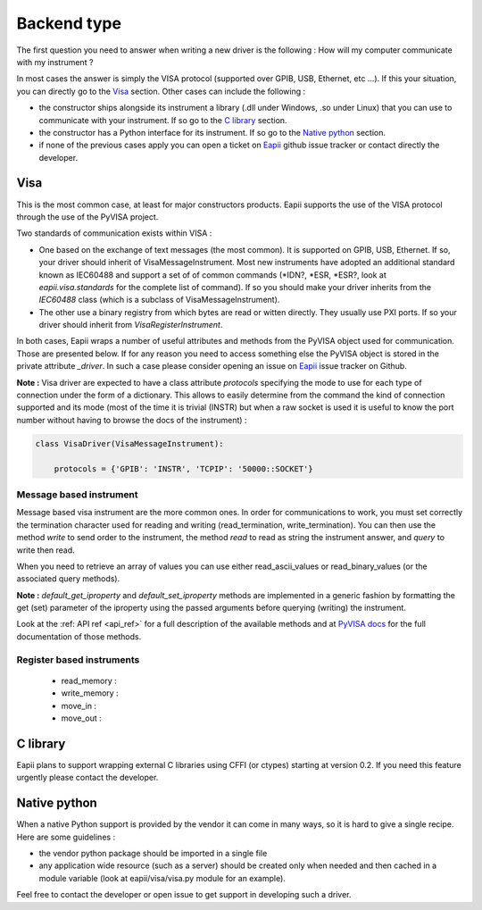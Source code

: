 .. _backend_type:

.. _Eapii : htpp://github.com/MatthieuDartiailh/eapii/issues

============
Backend type
============

The first question you need to answer when writing a new driver is the
following : How will my computer communicate with my instrument ?

In most cases the answer is simply the VISA protocol (supported over GPIB,
USB, Ethernet, etc ...). If this your situation, you can directly go to the
`Visa`_ section. Other cases can include the following :

- the constructor ships alongside its instrument a library (.dll under Windows,
  .so under Linux) that you can use to communicate with your instrument. If so
  go to the `C library`_ section.

- the constructor has a Python interface for its instrument. If so go to the
  `Native python`_ section.

- if none of the previous cases apply you can open a ticket on `Eapii`_ github
  issue tracker or contact directly the developer.


Visa
----

This is the most common case, at least for major constructors products. Eapii
supports the use of the VISA protocol through the use of the PyVISA project.

Two standards of communication exists within VISA :

- One based on the exchange of text messages (the most common). It is supported
  on GPIB, USB, Ethernet. If so, your driver should inherit of
  VisaMessageInstrument. Most new instruments have adopted an additional
  standard known as IEC60488 and support a set of of common commands (\*IDN?,
  \*ESR, \*ESR?, look at `eapii.visa.standards` for the complete list of
  command). If so you should make your driver inherits from the `IEC60488`
  class (which is a subclass of VisaMessageInstrument).

- The other use a binary registry from which bytes are read or witten directly.
  They usually use PXI ports. If so your driver should inherit from
  `VisaRegisterInstrument`.


In both cases, Eapii wraps a number of useful attributes and methods from the
PyVISA object used for communication. Those are presented below. If for any
reason you need to access something else the PyVISA object is stored in the
private attribute `_driver`. In such a case please consider opening an issue on
`Eapii`_ issue tracker on Github.

**Note :**
Visa driver are expected to have a class attribute `protocols` specifying the
mode to use for each type of connection under the form of a dictionary. This
allows to easily determine from the command the kind of connection supported
and its mode (most of the time it is trivial (INSTR) but when a raw socket
is used it is useful to know the port number without having to browse the docs
of the instrument) :

.. code-block :: python

    class VisaDriver(VisaMessageInstrument):

        protocols = {'GPIB': 'INSTR', 'TCPIP': '50000::SOCKET'}

Message based instrument
^^^^^^^^^^^^^^^^^^^^^^^^

Message based visa instrument are the more common ones. In order for 
communications to work, you must set correctly the termination character
used for reading and writing (read_termination, write_termination). You can 
then use the method `write` to  send order to the instrument, the method `read` 
to read as string the instrument answer, and `query` to write then read.

When you need to retrieve an array of values you can use either 
read_ascii_values or read_binary_values (or the associated query methods).

**Note :**
`default_get_iproperty` and `default_set_iproperty` methods are implemented in
a generic fashion by formatting the get (set) parameter of the iproperty using
the passed arguments before querying (writing) the instrument.

Look at the :ref: API ref <api_ref>`  for a full description of the available 
methods and at `PyVISA docs`_ for the full documentation of those methods.


.. _PyVISA docs : http://pyvisa.readthedocs.org/en


Register based instruments
^^^^^^^^^^^^^^^^^^^^^^^^^^

    - read_memory :

    - write_memory :

    - move_in :

    - move_out :

C library
---------

Eapii plans to support wrapping external C libraries using CFFI (or ctypes)
starting at version 0.2. If you need this feature urgently please contact
the developer.

Native python
-------------

When a native Python support is provided by the vendor it can come in many
ways, so it is hard to give a single recipe. Here are some guidelines :

- the vendor python package should be imported in a single file

- any application wide resource (such as a server) should be created only when
  needed and then cached in a module variable (look at eapii/visa/visa.py
  module for an example).

Feel free to contact the developer or open issue to get support in developing
such a driver.
